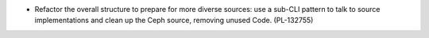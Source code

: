 .. A new scriv changelog fragment.

- Refactor the overall structure to prepare for more diverse sources:
  use a sub-CLI pattern to talk to source implementations and clean up
  the Ceph source, removing unused Code. (PL-132755)
